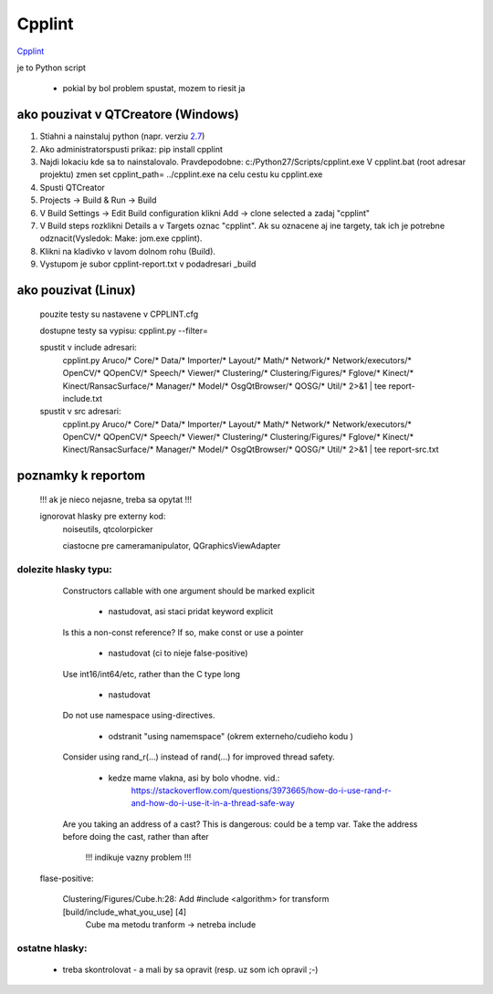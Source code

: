 Cpplint
=======

`Cpplint <https://www.google.com/url?sa=t&rct=j&q=&esrc=s&source=web&cd=1&cad=rja&uact=8&ved=0CB8QFjAA&url=http%3A%2F%2Fgoogle-styleguide.googlecode.com%2Fsvn%2Ftrunk%2Fcpplint%2Fcpplint.py&ei=Ii6pVO_bK8mAUZSVgSg&usg=AFQjCNGnSkFFrrX3TIA0XxI1TIaQVKTGxw&sig2=blEaRr0yiDS-Eh8vRmUDJQ&bvm=bv.82001339,d.d24>`_


je to Python script

	- pokial by bol problem spustat, mozem to riesit ja

ako pouzivat v QTCreatore (Windows)
-----------------------------------
1)	Stiahni a nainstaluj python (napr. verziu `2.7 <https://www.python.org/downloads/>`_)
2)	Ako administratorspusti prikaz: pip install cpplint
3)	Najdi lokaciu kde sa to nainstalovalo. Pravdepodobne: c:/Python27/Scripts/cpplint.exe
	V cpplint.bat (root adresar projektu) zmen set cpplint_path= ../cpplint.exe  na celu cestu ku cpplint.exe
4)	Spusti QTCreator
5)	Projects -> Build & Run -> Build
6)	V Build Settings -> Edit Build configuration klikni Add -> clone selected a zadaj "cpplint"
7)	V Build steps rozklikni Details a v Targets oznac "cpplint". Ak su oznacene aj ine targety, tak ich je potrebne odznacit(Vysledok: Make: jom.exe cpplint).
8)	Klikni na kladivko v lavom dolnom rohu (Build).
9)	Vystupom je subor cpplint-report.txt v podadresari _build

	
ako pouzivat (Linux)
--------------------

	pouzite testy su nastavene v CPPLINT.cfg
	
	dostupne testy sa vypisu: cpplint.py --filter=

	spustit v include adresari:
		cpplint.py Aruco/* Core/* Data/* Importer/* Layout/* Math/* Network/* Network/executors/*  \
		OpenCV/* QOpenCV/* Speech/* Viewer/* Clustering/* Clustering/Figures/* Fglove/* Kinect/*  \
		Kinect/RansacSurface/*  Manager/* Model/* OsgQtBrowser/* QOSG/* Util/*   2>&1 | tee report-include.txt

	spustit v src adresari:
		cpplint.py Aruco/* Core/* Data/* Importer/* Layout/* Math/* Network/* Network/executors/*  \
		OpenCV/* QOpenCV/* Speech/* Viewer/* Clustering/* Clustering/Figures/* Fglove/* Kinect/*  \
		Kinect/RansacSurface/*  Manager/* Model/* OsgQtBrowser/* QOSG/* Util/*   2>&1 | tee report-src.txt

poznamky k reportom
-------------------	

	!!! ak je nieco nejasne, treba sa opytat !!!

	ignorovat hlasky pre externy kod:
		noiseutils, 
		qtcolorpicker

		ciastocne pre cameramanipulator, QGraphicsViewAdapter

dolezite hlasky typu:
~~~~~~~~~~~~~~~~~~~~~

		Constructors callable with one argument should be marked explicit
		
			- nastudovat, asi staci pridat keyword explicit

		Is this a non-const reference? If so, make const or use a pointer
		
			- nastudovat (ci to nieje false-positive)

		Use int16/int64/etc, rather than the C type long
		
			- nastudovat

		Do not use namespace using-directives.
		
			- odstranit "using namemspace" (okrem externeho/cudieho kodu )

		Consider using rand_r(...) instead of rand(...) for improved thread safety.
		
			- kedze mame vlakna, asi by bolo vhodne. vid.:
				https://stackoverflow.com/questions/3973665/how-do-i-use-rand-r-and-how-do-i-use-it-in-a-thread-safe-way

		Are you taking an address of a cast?  This is dangerous: could be a temp var.  Take the address before doing the cast, rather than after
		 
			!!! indikuje vazny problem !!!


	flase-positive:
	
		Clustering/Figures/Cube.h:28:  Add #include <algorithm> for transform  [build/include_what_you_use] [4]
			Cube ma metodu tranform -> netreba include


ostatne hlasky:
~~~~~~~~~~~~~~~
	
		- treba skontrolovat - a mali by sa opravit (resp. uz som ich opravil ;-)

